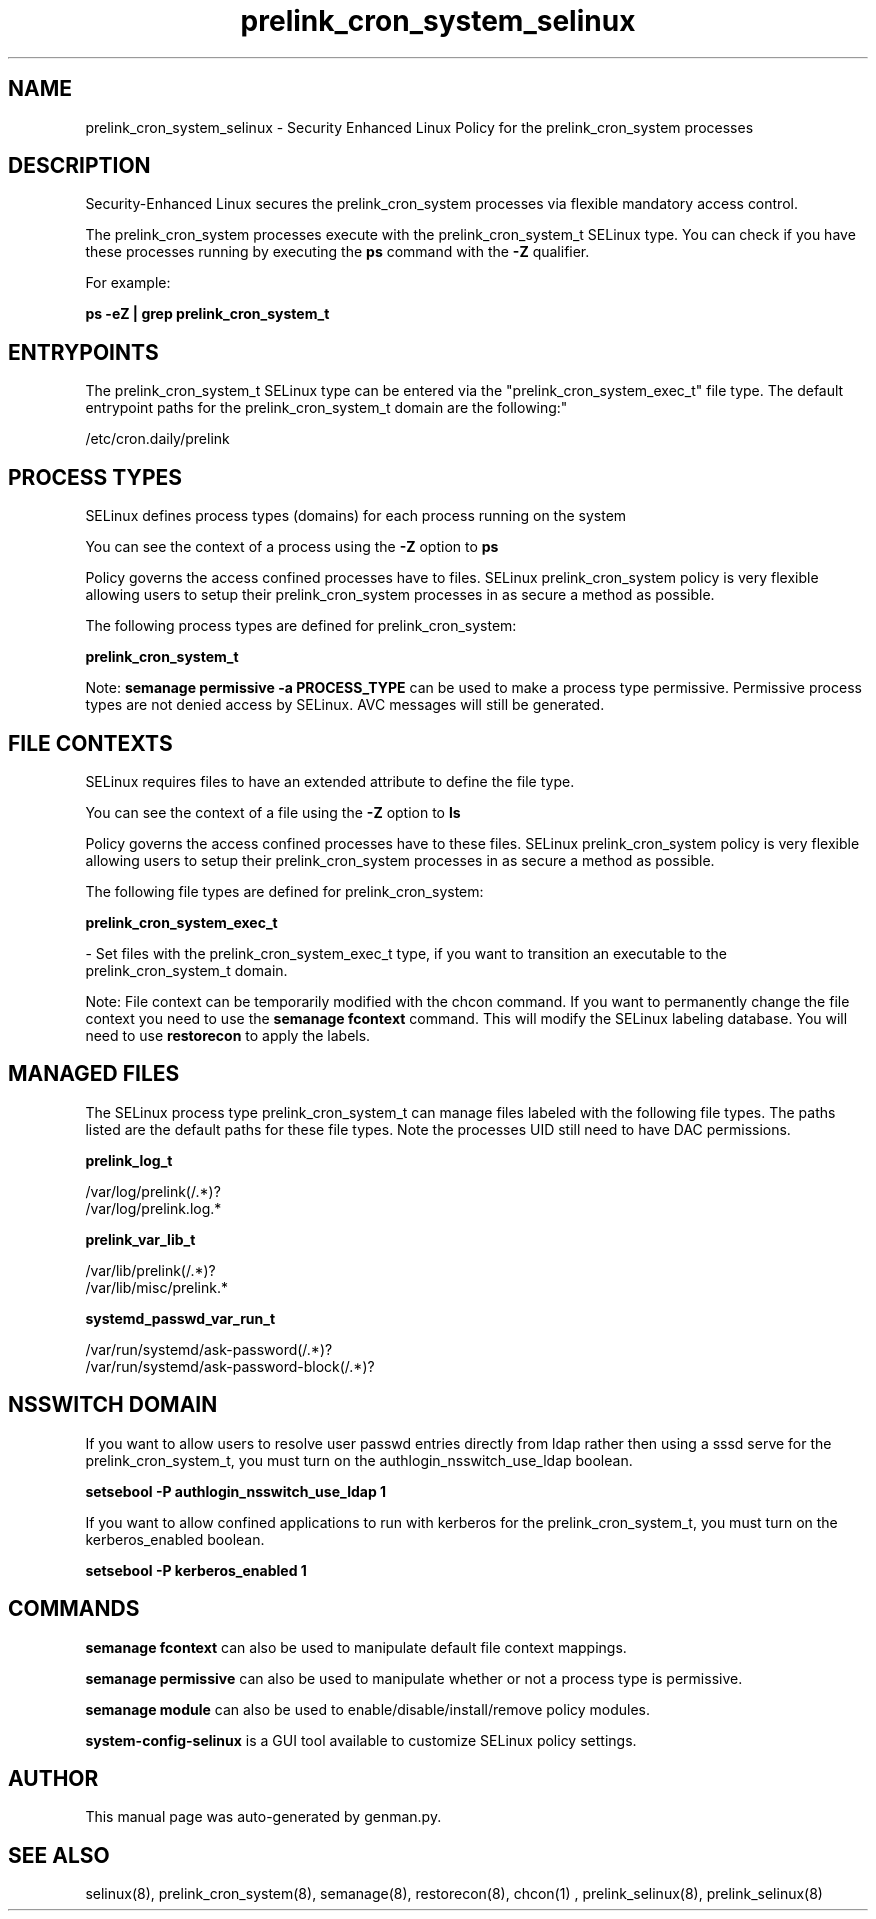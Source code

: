 .TH  "prelink_cron_system_selinux"  "8"  "prelink_cron_system" "dwalsh@redhat.com" "prelink_cron_system SELinux Policy documentation"
.SH "NAME"
prelink_cron_system_selinux \- Security Enhanced Linux Policy for the prelink_cron_system processes
.SH "DESCRIPTION"

Security-Enhanced Linux secures the prelink_cron_system processes via flexible mandatory access control.

The prelink_cron_system processes execute with the prelink_cron_system_t SELinux type. You can check if you have these processes running by executing the \fBps\fP command with the \fB\-Z\fP qualifier. 

For example:

.B ps -eZ | grep prelink_cron_system_t


.SH "ENTRYPOINTS"

The prelink_cron_system_t SELinux type can be entered via the "prelink_cron_system_exec_t" file type.  The default entrypoint paths for the prelink_cron_system_t domain are the following:"

/etc/cron\.daily/prelink
.SH PROCESS TYPES
SELinux defines process types (domains) for each process running on the system
.PP
You can see the context of a process using the \fB\-Z\fP option to \fBps\bP
.PP
Policy governs the access confined processes have to files. 
SELinux prelink_cron_system policy is very flexible allowing users to setup their prelink_cron_system processes in as secure a method as possible.
.PP 
The following process types are defined for prelink_cron_system:

.EX
.B prelink_cron_system_t 
.EE
.PP
Note: 
.B semanage permissive -a PROCESS_TYPE 
can be used to make a process type permissive. Permissive process types are not denied access by SELinux. AVC messages will still be generated.

.SH FILE CONTEXTS
SELinux requires files to have an extended attribute to define the file type. 
.PP
You can see the context of a file using the \fB\-Z\fP option to \fBls\bP
.PP
Policy governs the access confined processes have to these files. 
SELinux prelink_cron_system policy is very flexible allowing users to setup their prelink_cron_system processes in as secure a method as possible.
.PP 
The following file types are defined for prelink_cron_system:


.EX
.PP
.B prelink_cron_system_exec_t 
.EE

- Set files with the prelink_cron_system_exec_t type, if you want to transition an executable to the prelink_cron_system_t domain.


.PP
Note: File context can be temporarily modified with the chcon command.  If you want to permanently change the file context you need to use the 
.B semanage fcontext 
command.  This will modify the SELinux labeling database.  You will need to use
.B restorecon
to apply the labels.

.SH "MANAGED FILES"

The SELinux process type prelink_cron_system_t can manage files labeled with the following file types.  The paths listed are the default paths for these file types.  Note the processes UID still need to have DAC permissions.

.br
.B prelink_log_t

	/var/log/prelink(/.*)?
.br
	/var/log/prelink\.log.*
.br

.br
.B prelink_var_lib_t

	/var/lib/prelink(/.*)?
.br
	/var/lib/misc/prelink.*
.br

.br
.B systemd_passwd_var_run_t

	/var/run/systemd/ask-password(/.*)?
.br
	/var/run/systemd/ask-password-block(/.*)?
.br

.SH NSSWITCH DOMAIN

.PP
If you want to allow users to resolve user passwd entries directly from ldap rather then using a sssd serve for the prelink_cron_system_t, you must turn on the authlogin_nsswitch_use_ldap boolean.

.EX
.B setsebool -P authlogin_nsswitch_use_ldap 1
.EE

.PP
If you want to allow confined applications to run with kerberos for the prelink_cron_system_t, you must turn on the kerberos_enabled boolean.

.EX
.B setsebool -P kerberos_enabled 1
.EE

.SH "COMMANDS"
.B semanage fcontext
can also be used to manipulate default file context mappings.
.PP
.B semanage permissive
can also be used to manipulate whether or not a process type is permissive.
.PP
.B semanage module
can also be used to enable/disable/install/remove policy modules.

.PP
.B system-config-selinux 
is a GUI tool available to customize SELinux policy settings.

.SH AUTHOR	
This manual page was auto-generated by genman.py.

.SH "SEE ALSO"
selinux(8), prelink_cron_system(8), semanage(8), restorecon(8), chcon(1)
, prelink_selinux(8), prelink_selinux(8)
